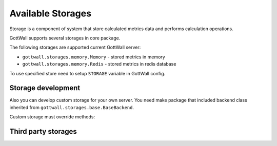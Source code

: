 Available Storages
==================

Storage is a component of system that store calculated metrics data and
performs calculation operations.

GottWall supports several storages in core package.

The following storages are supported current GottWall server:

- ``gottwall.storages.memory.Memory`` - stored metrics in memory

- ``gottwall.storages.memory.Redis`` - stored metrics in redis database

To use specified store need to setup ``STORAGE`` variable in GottWall config.



Storage development
-------------------

Also you can develop custom storage for your own server.
You need make package that included backend class
inherited from ``gottwall.storages.base.BaseBackend``.

Custom storage must override methods:

.. py:class:: CustomStorage(gottwall.storages.base.BaseBackend)

   .. py:method:: incr(project, name, timestamp, value=1, filters={}, **kwargs):

      Add count for metric `name` and `filters`

   .. py:method:: decr

      Sub value from metric `name` in `project`

   .. py:method:: slise_data

      Get data by range and filters

   .. py:method:: metrics

      Get metrics list


Third party storages
--------------------
